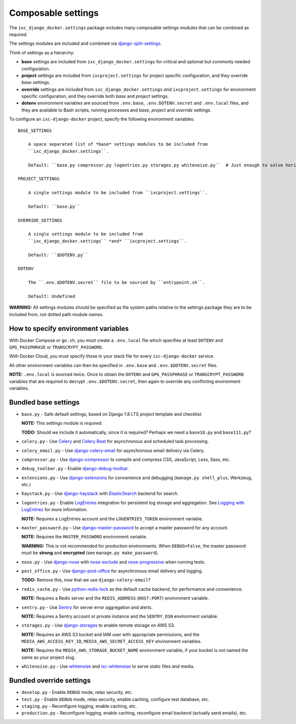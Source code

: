 Composable settings
===================

The ``ixc_django_docker.settings`` package includes many composable settings
modules that can be combined as required.

The settings modules are included and combined via
`django-split-settings <https://github.com/sobolevn/django-split-settings>`_.

Think of settings as a hierarchy:

* **base** settings are included from ``ixc_django_docker.settings`` for
  critical and optional but commonly needed configuration.

* **project** settings are included from ``ixcproject.settings`` for project
  specific configuration, and they override *base* settings.

* **override** settings are included from ``ixc_django_docker.settings`` *and*
  ``ixcproject.settings`` for environment specific configuration, and they
  override both *base* and *project* settings.

* **dotenv** environment variables are sourced from ``.env.base``,
  ``.env.DOTENV.secret`` and ``.env.local`` files, and they are available to
  Bash scripts, running processes and *base*, *project* and *override* settings.

To configure an ``ixc-django-docker`` project, specify the following environment
variables::

    BASE_SETTINGS

        A space separated list of *base* settings modules to be included from
        ``ixc_django_docker.settings``.

        Default: ``base.py compressor.py logentries.py storages.py whitenoise.py``  # Just enough to solve horizontal scaling and ephemeral infrastructure issues

    PROJECT_SETTINGS

        A single settings module to be included from ``ixcproject.settings``.

        Default: ``base.py``

    OVERRIDE_SETTINGS

        A single settings module to be included from
        ``ixc_django_docker.settings`` *and* ``ixcproject.settings``.

        Default: ``$DOTENV.py``

    DOTENV

        The ``.env.$DOTENV.secret`` file to be sourced by ``entrypoint.sh``.

        Default: Undefined

**WARNING:** All settings modules should be specified as file system paths
relative to the settings package they are to be included from, not dotted path
module names.


How to specify environment variables
------------------------------------

With Docker Compose or ``go.sh``, you *must* create a ``.env.local`` file which
specifies at least ``DOTENV`` and ``GPG_PASSPHRASE`` or ``TRANSCRYPT_PASSWORD``.

With Docker Cloud, you must specify these in your stack file for every
``ixc-django-docker`` service.

All other environment variables can then be specified in ``.env.base`` and
``.env.$DOTENV.secret`` files.

**NOTE:** ``.env.local`` is sourced *twice*. Once to obtain the ``DOTENV`` and
``GPG_PASSPHRASE`` or ``TRANSCRYPT_PASSWORD`` variables that are required to
decrypt ``.env.$DOTENV.secret``, then again to override any conflicting
environment variables.


Bundled base settings
---------------------

* ``base.py`` - Safe default settings, based on Django 1.8 LTS project template
  and checklist.

  **NOTE:** This settings module is *required*.

  **TODO:** Should we include it automatically, since it is required? Perhaps we
  need a ``base18.py`` and ``base111.py``?

* ``celery.py`` - Use `Celery <http://docs.celeryproject.org/en/latest/index.html>`_
  and `Celery Beat <http://docs.celeryproject.org/en/latest/userguide/periodic-tasks.html>`_
  for asynchronous and scheduled task processing.

* ``celery_email.py`` - Use `django-celery-email <https://github.com/pmclanahan/django-celery-email>`_
  for asynchronous email delivery via Celery.

* ``compressor.py`` - Use `django-compressor <https://github.com/django-compressor/django-compressor>`_
  to compile and compress CSS, JavaScript, Less, Sass, etc.

* ``debug_toolbar.py`` - Enable `django-debug-toolbar <https://github.com/jazzband/django-debug-toolbar>`_.

* ``extensions.py`` - Use `django-extensions <https://django-extensions.readthedocs.io/en/latest/>`_
  for convenience and debugging (``manage.py shell_plus``, Werkzeug, etc.)

* ``haystack.py`` - Use `django-haystack <https://github.com/django-haystack/django-haystack>`_
  with `ElasticSearch <https://www.elastic.co/>`_ backend for search.

* ``logentries.py`` - Enable `LogEntries <https://logentries.com/>`_ integration
  for persistent log storage and aggregation. See `Logging with LogEntries
  <logging.rst>`_ for more information.

  **NOTE:** Requires a LogEntries account and the ``LOGENTRIES_TOKEN``
  environment variable.

* ``master_password.py`` - Use `django-master-password <https://github.com/ixc/django-master-password>`_
  to accept a master password for any account.

  **NOTE:** Requires the ``MASTER_PASSWORD`` environment variable.

  **WARNING:** This is not recommended for production environments. When
  ``DEBUG=False``, the master password *must* be **strong** and **encrypted**
  (see ``manage.py make_password``).

* ``nose.py`` - Use `django-nose <https://github.com/django-nose/django-nose>`_
  with `nose-exclude <https://github.com/kgrandis/nose-exclude>`_ and
  `nose-progressive <https://github.com/erikrose/nose-progressive>`_ when
  running tests.

* ``post_office.py`` - Use `django-post-office
  <https://github.com/ui/django-post_office>`_ for asynchronous email delivery
  and logging.

  **TODO:** Remove this, now that we use ``django-celery-email``?

* ``redis_cache.py`` - Use `python-redis-lock <https://github.com/ionelmc/python-redis-lock>`_
  as the default cache backend, for performance and convenience.

  **NOTE:** Requires a Redis server and the ``REDIS_ADDRESS`` (``HOST:PORT``)
  environment variable.

* ``sentry.py`` - Use `Sentry <https://sentry.io/>`_ for server error
  aggregation and alerts.

  **NOTE:** Requires a Sentry account or private instance and the ``SENTRY_DSN``
  environment variable.

* ``storages.py`` - Use `django-storages <https://github.com/jschneier/django-storages>`_
  to enable remote storage on AWS S3.

  **NOTE:** Requires an AWS S3 bucket and IAM user with appropriate permissions,
  and the ``MEDIA_AWS_ACCESS_KEY_ID``, ``MEDIA_AWS_SECRET_ACCESS_KEY``
  environment variables.

  **NOTE:** Requires the ``MEDIA_AWS_STORAGE_BUCKET_NAME`` environment variable,
  if your bucket is not named the same as your project slug.

* ``whitenoise.py`` - Use `whitenoise <https://github.com/evansd/whitenoise>`_
  and `ixc-whitenoise <https://github.com/ixc/ixc-whitenoise>`_ to serve static
  files *and* media.


Bundled override settings
-------------------------

* ``develop.py`` - Enable ``DEBUG`` mode, relax security, etc.

* ``test.py`` - Enable ``DEBUG`` mode, relax security, enable caching, configure
  test database, etc.

* ``staging.py`` - Reconfigure logging, enable caching, etc.

* ``production.py`` - Reconfigure logging, enable caching, reconfigure email
  backend (actually send emails), etc.

